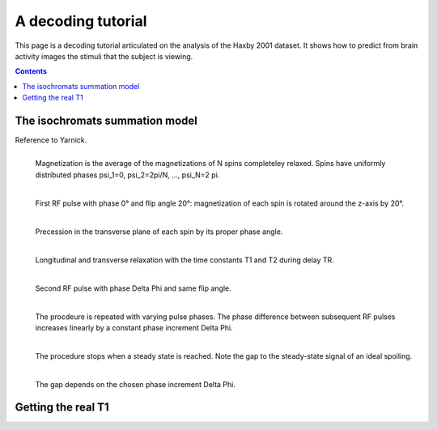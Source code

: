 .. for doctests to run, we need to define variables that are define in
   the literal includes
    >>> import numpy as np
    >>> from sklearn import datasets
    >>> iris = datasets.load_iris()
    >>> fmri_masked  = iris.data
    >>> target = iris.target
    >>> session = np.ones_like(target)
    >>> n_samples = len(target)

.. _decoding_tutorial:

=====================
A decoding tutorial
=====================

This page is a decoding tutorial articulated on the analysis of the Haxby
2001 dataset. It shows how to predict from brain activity images the
stimuli that the subject is viewing.


.. contents:: **Contents**
    :local:
    :depth: 1


The isochromats summation model
================================

Reference to Yarnick.

.. figure:: ../images/initial_spins.png
   :target: ../spoiling.html
   :scale: 30
   :align: left

   Magnetization is the average of the magnetizations of N spins completeley relaxed.
   Spins have uniformly distributed phases \psi_1=0, \psi_2=2pi/N, ..., \psi_N=2 pi.

.. figure:: ../images/first_rf.png
   :target: ../spoiling.html
   :scale: 30
   :align: left

   First RF pulse with phase 0° and flip angle 20°: magnetization of each spin is rotated around the z-axis by 20°.

.. figure:: ../images/precession.png
   :target: ../spoling.html
   :scale: 30
   :align: left

   Precession in the transverse plane of each spin by its proper phase angle.

.. figure:: ../images/relaxation.png
   :target: ../spoiling.html
   :scale: 35
   :align: left

   Longitudinal and transverse relaxation with the time constants T1 and T2 during delay TR.


.. figure:: ../images/second_spins.png
   :target: ../spoiling.html
   :scale: 30
   :align: left

   Second RF pulse with phase \Delta \Phi and same flip angle.


.. figure:: ../images/second_spins.png
   :target: ../spoiling.html
   :scale: 30
   :align: left

   The procdeure is repeated with varying pulse phases. The phase difference between subsequent RF pulses increases linearly by a constant phase increment \Delta \Phi.

.. figure:: ../images/transverse_signals.png
   :target: ../spoiling.html
   :scale: 30
   :align: left


   The procedure stops when a steady state is reached. Note the gap to the steady-state signal of an ideal spoiling.

.. figure:: ../images/increments_on_transverse.png
   :target: ../spoiling.html
   :scale: 30
   :align: left

   The gap depends on the chosen phase increment \Delta \Phi.


Getting the real T1
===================

